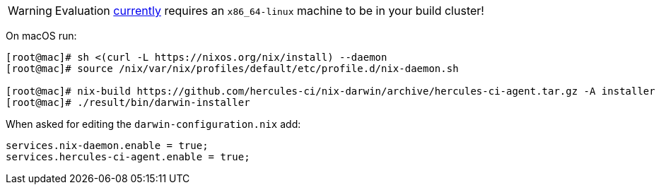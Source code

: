 
WARNING: Evaluation https://github.com/hercules-ci/support/issues/24[currently] requires an `x86_64-linux` machine to be in your build cluster!

On macOS run:

[source,shell]
----
[root@mac]# sh <(curl -L https://nixos.org/nix/install) --daemon
[root@mac]# source /nix/var/nix/profiles/default/etc/profile.d/nix-daemon.sh

[root@mac]# nix-build https://github.com/hercules-ci/nix-darwin/archive/hercules-ci-agent.tar.gz -A installer
[root@mac]# ./result/bin/darwin-installer
----

When asked for editing the `darwin-configuration.nix` add:

[source,nix]
----
services.nix-daemon.enable = true;
services.hercules-ci-agent.enable = true;
----
